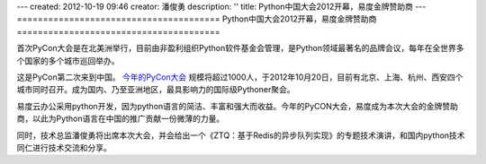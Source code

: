 ---
created: 2012-10-19 09:46
creator: 潘俊勇
description: ''
title: Python中国大会2012开幕，易度金牌赞助商
---
=======================================
Python中国大会2012开幕，易度金牌赞助商
=======================================


首次PyCon大会是在北美洲举行，目前由非盈利组织Python软件基金会管理，是Python领域最著名的品牌会议，每年在全世界多个国家的多个城市巡回举办。

.. image:: http://pycon.org/logo-sitemasthead.gif

这是PyCon第二次来到中国。 `今年的PyCon大会 <http://cn.pycon.org/2012>`__ 规模将超过1000人，于2012年10月20日，目前有北京、上海、杭州、西安四个城市同时召开。成为国内、乃至亚洲地区，最具影响力的国际级Pythoner聚会。

.. image:: http://pmphotos.b0.upaiyun.com/PyCon/logos/PyConChina2012.png

易度云办公采用python开发，因为python语言的简洁、丰富和强大而收益。今年的PyCON大会，易度成为本次大会的金牌赞助商，以此为Python语言在中国的推广贡献一份微薄的力量。

同时，技术总监潘俊勇将出席本次大会，并会给出一个《ZTQ：基于Redis的异步队列实现》的专题技术演讲，和国内python技术同仁进行技术交流和分享。
